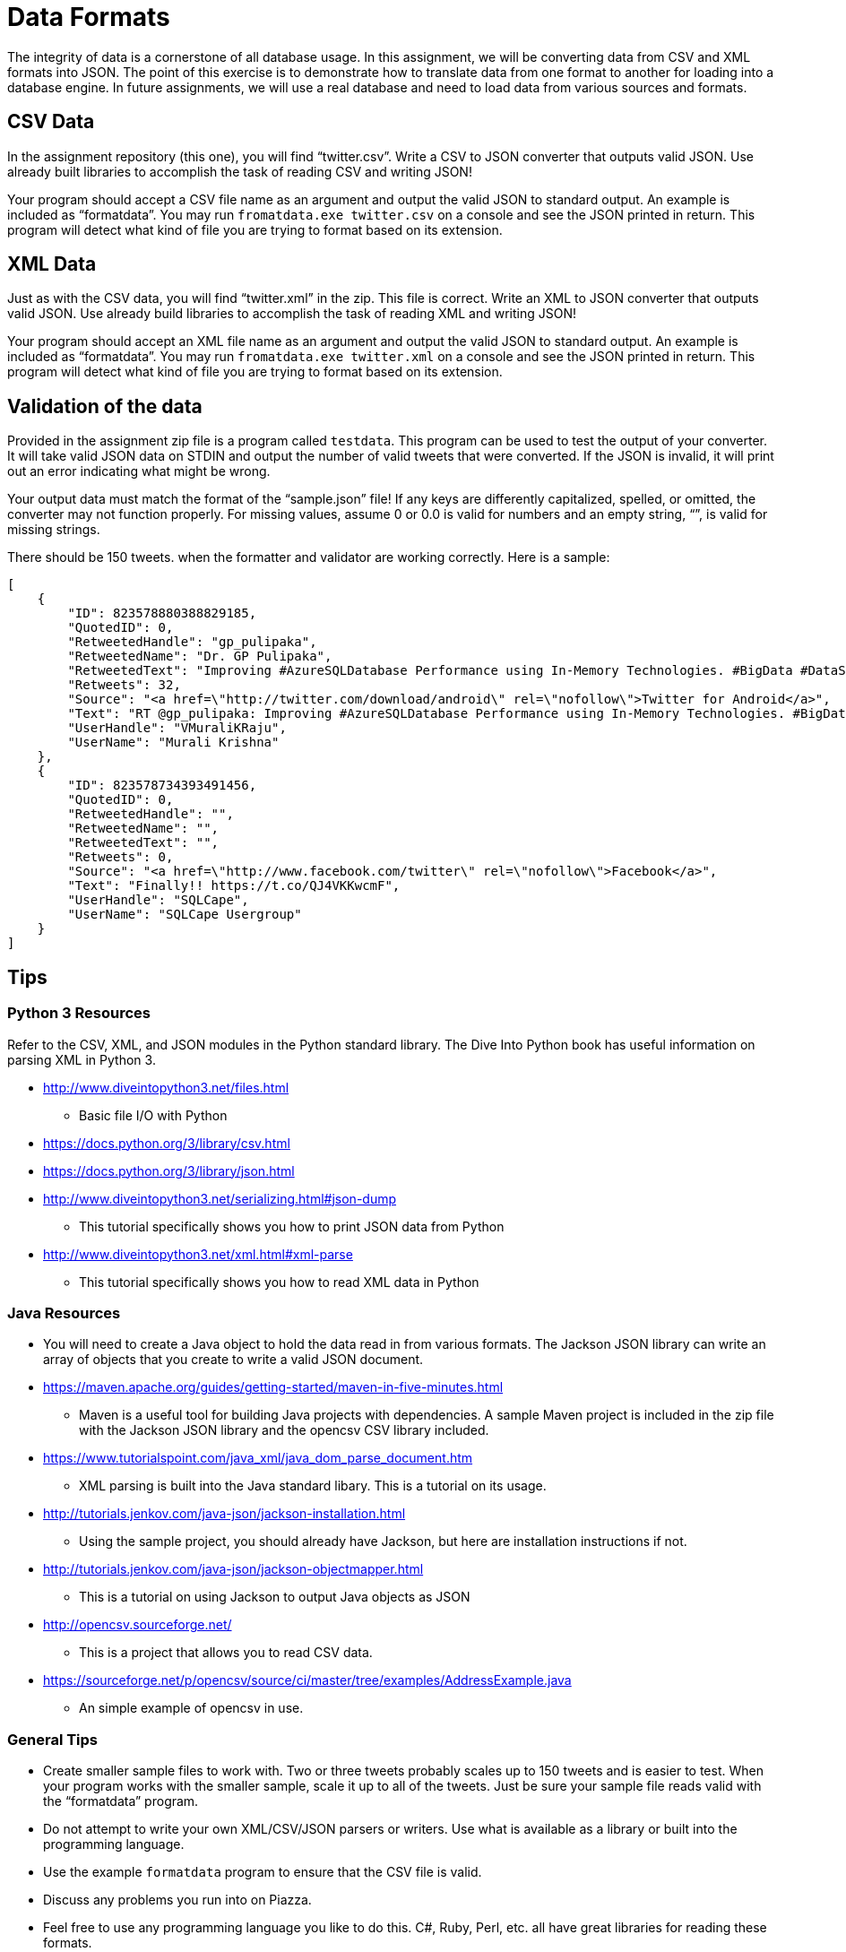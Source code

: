 = Data Formats
:source-highlighter: highlightjs
:icons: font

The integrity of data is a cornerstone of all database usage. In this
assignment, we will be converting data from CSV and XML formats into
JSON. The point of this exercise is to demonstrate how to translate data
from one format to another for loading into a database engine. In future
assignments, we will use a real database and need to load data from
various sources and formats.

== CSV Data

In the assignment repository (this one), you will find “twitter.csv”. Write a CSV to
JSON converter that outputs valid JSON. Use already built libraries to
accomplish the task of reading CSV and writing JSON!

Your program should accept a CSV file name as an argument and output the
valid JSON to standard output. An example is included as “formatdata”.
You may run `fromatdata.exe twitter.csv` on a console and see
the JSON printed in return. This program will detect what kind of file
you are trying to format based on its extension.

== XML Data

Just as with the CSV data, you will find “twitter.xml” in the zip. This
file is correct. Write an XML to JSON converter that outputs valid JSON.
Use already build libraries to accomplish the task of reading XML and
writing JSON!

Your program should accept an XML file name as an argument and output
the valid JSON to standard output. An example is included as
“formatdata”. You may run `fromatdata.exe twitter.xml` on a
console and see the JSON printed in return. This program will detect
what kind of file you are trying to format based on its extension.

== Validation of the data

Provided in the assignment zip file is a program called
`testdata`. This program can be used to test the output of
your converter. It will take valid JSON data on STDIN and output the
number of valid tweets that were converted. If the JSON is invalid, it
will print out an error indicating what might be wrong.

Your output data must match the format of the “sample.json” file! If any
keys are differently capitalized, spelled, or omitted, the converter may
not function properly. For missing values, assume 0 or 0.0 is valid for
numbers and an empty string, “”, is valid for missing strings.

There should be 150 tweets. when the formatter and validator are working
correctly. Here is a sample:

[source,json]
----
[
    {
        "ID": 823578880388829185,
        "QuotedID": 0,
        "RetweetedHandle": "gp_pulipaka",
        "RetweetedName": "Dr. GP Pulipaka",
        "RetweetedText": "Improving #AzureSQLDatabase Performance using In-Memory Technologies. #BigData #DataScience #Azure #IoT #Analytics\u2026 https://t.co/W6VcJ1V1Si",
        "Retweets": 32,
        "Source": "<a href=\"http://twitter.com/download/android\" rel=\"nofollow\">Twitter for Android</a>",
        "Text": "RT @gp_pulipaka: Improving #AzureSQLDatabase Performance using In-Memory Technologies. #BigData #DataScience #Azure #IoT #Analytics\nhttps:/\u2026",
        "UserHandle": "VMuraliKRaju",
        "UserName": "Murali Krishna"
    },
    {
        "ID": 823578734393491456,
        "QuotedID": 0,
        "RetweetedHandle": "",
        "RetweetedName": "",
        "RetweetedText": "",
        "Retweets": 0,
        "Source": "<a href=\"http://www.facebook.com/twitter\" rel=\"nofollow\">Facebook</a>",
        "Text": "Finally!! https://t.co/QJ4VKKwcmF",
        "UserHandle": "SQLCape",
        "UserName": "SQLCape Usergroup"
    }
]
----

== Tips

=== Python 3 Resources

Refer to the CSV, XML, and JSON modules in the Python standard library.
The Dive Into Python book has useful information on parsing XML in
Python 3.

* http://www.diveintopython3.net/files.html
** Basic file I/O with Python
* https://docs.python.org/3/library/csv.html
* https://docs.python.org/3/library/json.html
* http://www.diveintopython3.net/serializing.html#json-dump
** This tutorial specifically shows you how to print JSON data from
Python
* http://www.diveintopython3.net/xml.html#xml-parse
** This tutorial specifically shows you how to read XML data in Python

=== Java Resources

* You will need to create a Java object to hold the data read in from
various formats. The Jackson JSON library can write an array of objects
that you create to write a valid JSON document.
* https://maven.apache.org/guides/getting-started/maven-in-five-minutes.html
** Maven is a useful tool for building Java projects with dependencies.
A sample Maven project is included in the zip file with the Jackson JSON
library and the opencsv CSV library included.
* https://www.tutorialspoint.com/java_xml/java_dom_parse_document.htm
** XML parsing is built into the Java standard libary. This is a
tutorial on its usage.
* http://tutorials.jenkov.com/java-json/jackson-installation.html
** Using the sample project, you should already have Jackson, but here
are installation instructions if not.
* http://tutorials.jenkov.com/java-json/jackson-objectmapper.html
** This is a tutorial on using Jackson to output Java objects as JSON
* http://opencsv.sourceforge.net/
** This is a project that allows you to read CSV data.
* https://sourceforge.net/p/opencsv/source/ci/master/tree/examples/AddressExample.java
** An simple example of opencsv in use.

=== General Tips

* Create smaller sample files to work with. Two or three tweets probably
scales up to 150 tweets and is easier to test. When your program works
with the smaller sample, scale it up to all of the tweets. Just be sure
your sample file reads valid with the “formatdata” program.
* Do not attempt to write your own XML/CSV/JSON parsers or writers. Use
what is available as a library or built into the programming language.
* Use the example `formatdata` program to ensure that the
CSV file is valid.
* Discuss any problems you run into on Piazza.
* Feel free to use any programming language you like to do this. C#,
Ruby, Perl, etc. all have great libraries for reading these formats.
* Running the sample programs:
** If you are on Windows, you should be able to run any of the .exe
files in the Command Line (cmd.exe).
** If you are on MacOS, you should be able to run any of the .osx
files in a terminal. You may have to run `chmod +x <file>.osx`.

== What to turn in

Please commit the following to this repository:

. The source to your CSV to JSON converter (binaries are NOT acceptable)
. The source to your XML to JSON converter (binaries are NOT acceptable)
. A document describing how to build and run your converters (if non-standard/non-obvious)

Be sure to turn in as much as you have at the end of the assignment.
Partial credit is awarded based on completion, but late work is not
acceptable.
